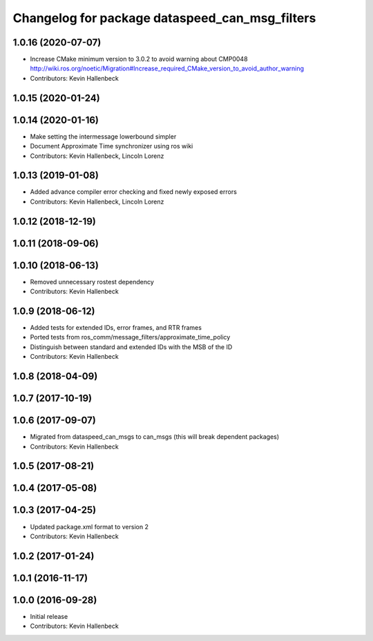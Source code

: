 ^^^^^^^^^^^^^^^^^^^^^^^^^^^^^^^^^^^^^^^^^^^^^^^
Changelog for package dataspeed_can_msg_filters
^^^^^^^^^^^^^^^^^^^^^^^^^^^^^^^^^^^^^^^^^^^^^^^

1.0.16 (2020-07-07)
-------------------
* Increase CMake minimum version to 3.0.2 to avoid warning about CMP0048
  http://wiki.ros.org/noetic/Migration#Increase_required_CMake_version_to_avoid_author_warning
* Contributors: Kevin Hallenbeck

1.0.15 (2020-01-24)
-------------------

1.0.14 (2020-01-16)
-------------------
* Make setting the intermessage lowerbound simpler
* Document Approximate Time synchronizer using ros wiki
* Contributors: Kevin Hallenbeck, Lincoln Lorenz

1.0.13 (2019-01-08)
-------------------
* Added advance compiler error checking and fixed newly exposed errors
* Contributors: Kevin Hallenbeck, Lincoln Lorenz

1.0.12 (2018-12-19)
-------------------

1.0.11 (2018-09-06)
-------------------

1.0.10 (2018-06-13)
-------------------
* Removed unnecessary rostest dependency
* Contributors: Kevin Hallenbeck

1.0.9 (2018-06-12)
------------------
* Added tests for extended IDs, error frames, and RTR frames
* Ported tests from ros_comm/message_filters/approximate_time_policy
* Distinguish between standard and extended IDs with the MSB of the ID
* Contributors: Kevin Hallenbeck

1.0.8 (2018-04-09)
------------------

1.0.7 (2017-10-19)
------------------

1.0.6 (2017-09-07)
------------------
* Migrated from dataspeed_can_msgs to can_msgs (this will break dependent packages)
* Contributors: Kevin Hallenbeck

1.0.5 (2017-08-21)
------------------

1.0.4 (2017-05-08)
------------------

1.0.3 (2017-04-25)
------------------
* Updated package.xml format to version 2
* Contributors: Kevin Hallenbeck

1.0.2 (2017-01-24)
------------------

1.0.1 (2016-11-17)
------------------

1.0.0 (2016-09-28)
------------------
* Initial release
* Contributors: Kevin Hallenbeck
